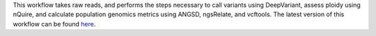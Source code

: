 This workflow takes raw reads, and performs the steps necessary to call variants using DeepVariant, assess ploidy using nQuire, and calculate population genomics metrics using ANGSD, ngsRelate, and vcftools. The latest version of this workflow can be found `here <https://github.com/TimothyStephens/Genotype_Samples>`_.
